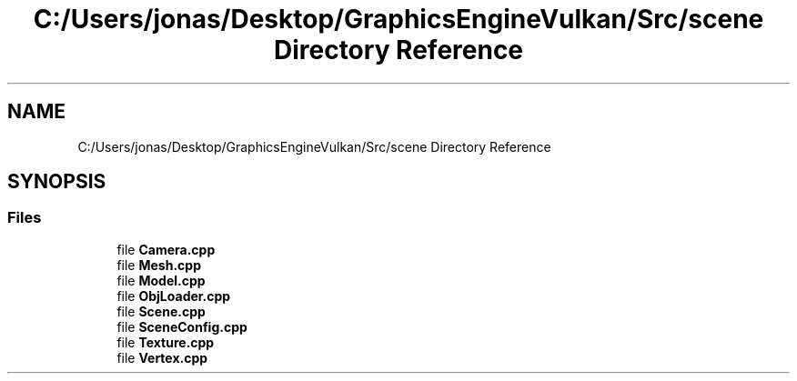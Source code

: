 .TH "C:/Users/jonas/Desktop/GraphicsEngineVulkan/Src/scene Directory Reference" 3 "Tue Jun 7 2022" "Version 1.9" "GraphicsEngine" \" -*- nroff -*-
.ad l
.nh
.SH NAME
C:/Users/jonas/Desktop/GraphicsEngineVulkan/Src/scene Directory Reference
.SH SYNOPSIS
.br
.PP
.SS "Files"

.in +1c
.ti -1c
.RI "file \fBCamera\&.cpp\fP"
.br
.ti -1c
.RI "file \fBMesh\&.cpp\fP"
.br
.ti -1c
.RI "file \fBModel\&.cpp\fP"
.br
.ti -1c
.RI "file \fBObjLoader\&.cpp\fP"
.br
.ti -1c
.RI "file \fBScene\&.cpp\fP"
.br
.ti -1c
.RI "file \fBSceneConfig\&.cpp\fP"
.br
.ti -1c
.RI "file \fBTexture\&.cpp\fP"
.br
.ti -1c
.RI "file \fBVertex\&.cpp\fP"
.br
.in -1c
